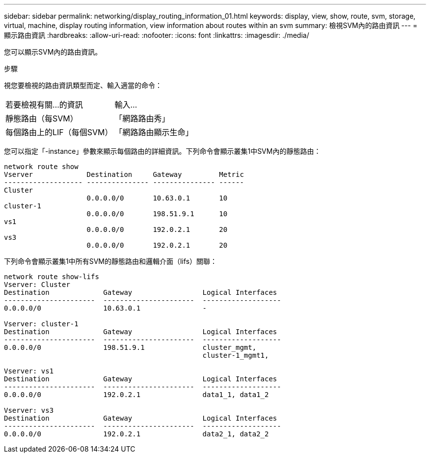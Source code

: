 ---
sidebar: sidebar 
permalink: networking/display_routing_information_01.html 
keywords: display, view, show, route, svm, storage, virtual, machine, display routing information, view information about routes within an svm 
summary: 檢視SVM內的路由資訊 
---
= 顯示路由資訊
:hardbreaks:
:allow-uri-read: 
:nofooter: 
:icons: font
:linkattrs: 
:imagesdir: ./media/


[role="lead"]
您可以顯示SVM內的路由資訊。

.步驟
視您要檢視的路由資訊類型而定、輸入適當的命令：

[cols="40,60"]
|===


| 若要檢視有關...的資訊 | 輸入... 


 a| 
靜態路由（每SVM）
 a| 
「網路路由秀」



 a| 
每個路由上的LIF（每個SVM）
 a| 
「網路路由顯示生命」

|===
您可以指定「-instance」參數來顯示每個路由的詳細資訊。下列命令會顯示叢集1中SVM內的靜態路由：

....
network route show
Vserver             Destination     Gateway         Metric
------------------- --------------- --------------- ------
Cluster
                    0.0.0.0/0       10.63.0.1       10
cluster-1
                    0.0.0.0/0       198.51.9.1      10
vs1
                    0.0.0.0/0       192.0.2.1       20
vs3
                    0.0.0.0/0       192.0.2.1       20
....
下列命令會顯示叢集1中所有SVM的靜態路由和邏輯介面（lifs）關聯：

....
network route show-lifs
Vserver: Cluster
Destination             Gateway                 Logical Interfaces
----------------------  ----------------------  -------------------
0.0.0.0/0               10.63.0.1               -

Vserver: cluster-1
Destination             Gateway                 Logical Interfaces
----------------------  ----------------------  -------------------
0.0.0.0/0               198.51.9.1              cluster_mgmt,
                                                cluster-1_mgmt1,

Vserver: vs1
Destination             Gateway                 Logical Interfaces
----------------------  ----------------------  -------------------
0.0.0.0/0               192.0.2.1               data1_1, data1_2

Vserver: vs3
Destination             Gateway                 Logical Interfaces
----------------------  ----------------------  -------------------
0.0.0.0/0               192.0.2.1               data2_1, data2_2
....